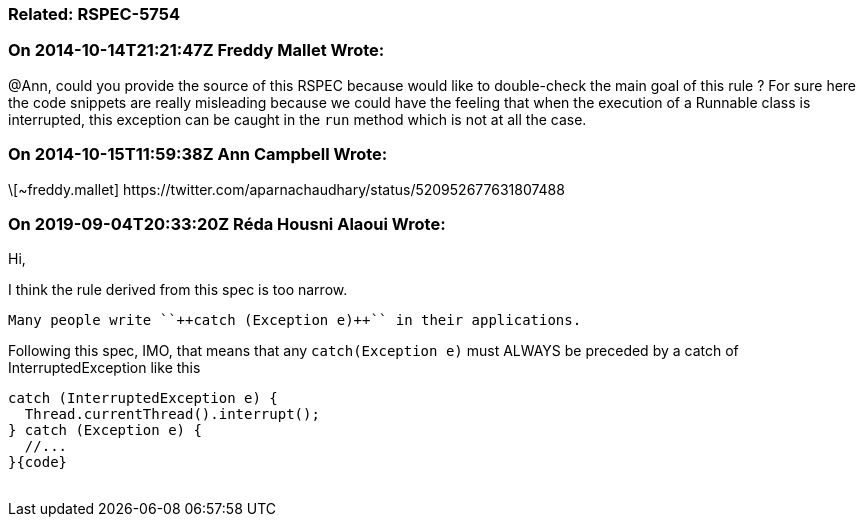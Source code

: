 === Related: RSPEC-5754

=== On 2014-10-14T21:21:47Z Freddy Mallet Wrote:
@Ann, could you provide the source of this RSPEC because would like to double-check the main goal of this rule ? For sure here the code snippets are really misleading because we could have the feeling that when the execution of a Runnable class is interrupted, this exception can be caught in the ``++run++`` method which is not at all the case. 

=== On 2014-10-15T11:59:38Z Ann Campbell Wrote:
\[~freddy.mallet] \https://twitter.com/aparnachaudhary/status/520952677631807488

=== On 2019-09-04T20:33:20Z Réda Housni Alaoui Wrote:
Hi,


I think the rule derived from this spec is too narrow.

 Many people write ``++catch (Exception e)++`` in their applications.


Following this spec, IMO, that means that any ``++catch(Exception e)++`` must ALWAYS be preceded by a catch of InterruptedException like this

----
catch (InterruptedException e) {
  Thread.currentThread().interrupt();
} catch (Exception e) {
  //...
}{code}
 
----

